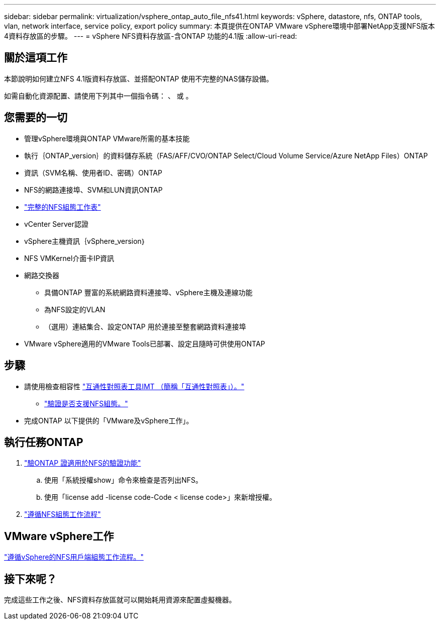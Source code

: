 ---
sidebar: sidebar 
permalink: virtualization/vsphere_ontap_auto_file_nfs41.html 
keywords: vSphere, datastore, nfs, ONTAP tools, vlan, network interface, service policy, export policy 
summary: 本頁提供在ONTAP VMware vSphere環境中部署NetApp支援NFS版本4資料存放區的步驟。 
---
= vSphere NFS資料存放區-含ONTAP 功能的4.1版
:allow-uri-read: 




== 關於這項工作

本節說明如何建立NFS 4.1版資料存放區、並搭配ONTAP 使用不完整的NAS儲存設備。

如需自動化資源配置、請使用下列其中一個指令碼： 、 或 。



== 您需要的一切

* 管理vSphere環境與ONTAP VMware所需的基本技能
* 執行｛ONTAP_version｝的資料儲存系統（FAS/AFF/CVO/ONTAP Select/Cloud Volume Service/Azure NetApp Files）ONTAP
* 資訊（SVM名稱、使用者ID、密碼）ONTAP
* NFS的網路連接埠、SVM和LUN資訊ONTAP
* link:++https://docs.netapp.com/ontap-9/topic/com.netapp.doc.exp-nfs-vaai/GUID-BBD301EF-496A-4974-B205-5F878E44BF59.html++["完整的NFS組態工作表"]
* vCenter Server認證
* vSphere主機資訊｛vSphere_version｝
* NFS VMKernel介面卡IP資訊
* 網路交換器
+
** 具備ONTAP 豐富的系統網路資料連接埠、vSphere主機及連線功能
** 為NFS設定的VLAN
** （選用）連結集合、設定ONTAP 用於連接至整套網路資料連接埠


* VMware vSphere適用的VMware Tools已部署、設定且隨時可供使用ONTAP




== 步驟

* 請使用檢查相容性 https://mysupport.netapp.com/matrix["互通性對照表工具IMT （簡稱「互通性對照表」）。"]
+
** link:++https://docs.netapp.com/ontap-9/topic/com.netapp.doc.exp-nfs-vaai/GUID-DA231492-F8D1-4E1B-A634-79BA906ECE76.html++["驗證是否支援NFS組態。"]


* 完成ONTAP 以下提供的「VMware及vSphere工作」。




== 執行任務ONTAP

. link:++https://docs.netapp.com/ontap-9/topic/com.netapp.doc.dot-cm-cmpr-980/system__license__show.html++["驗ONTAP 證適用於NFS的驗證功能"]
+
.. 使用「系統授權show」命令來檢查是否列出NFS。
.. 使用「license add -license code-Code < license code>」來新增授權。


. link:++https://docs.netapp.com/ontap-9/topic/com.netapp.doc.pow-nfs-cg/GUID-6D7A1BB1-C672-46EF-B3DC-08EBFDCE1CD5.html++["遵循NFS組態工作流程"]




== VMware vSphere工作

link:++https://docs.netapp.com/ontap-9/topic/com.netapp.doc.exp-nfs-vaai/GUID-D78DD9CF-12F2-4C3C-AD3A-002E5D727411.html++["遵循vSphere的NFS用戶端組態工作流程。"]



== 接下來呢？

完成這些工作之後、NFS資料存放區就可以開始耗用資源來配置虛擬機器。
